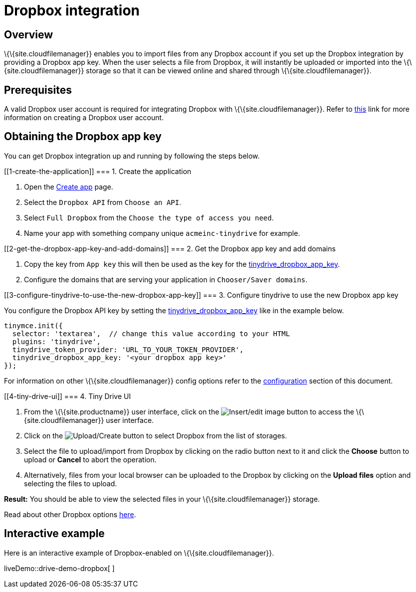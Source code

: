 = Dropbox integration

:title_nav: Dropbox

:description: Guide for setting up Tiny Drive with Dropbox.
:keywords: dropbox

== Overview

\{\{site.cloudfilemanager}} enables you to import files from any Dropbox account if you set up the Dropbox integration by providing a Dropbox app key. When the user selects a file from Dropbox, it will instantly be uploaded or imported into the \{\{site.cloudfilemanager}} storage so that it can be viewed online and shared through \{\{site.cloudfilemanager}}.

== Prerequisites

A valid Dropbox user account is required for integrating Dropbox with \{\{site.cloudfilemanager}}. Refer to https://help.dropbox.com/account/create-account[this] link for more information on creating a Dropbox user account.

== Obtaining the Dropbox app key

You can get Dropbox integration up and running by following the steps below.

[[1-create-the-application]]
=== 1. Create the application

[arabic]
. Open the https://www.dropbox.com/developers/apps/create[Create app] page.
. Select the `+Dropbox API+` from `+Choose an API+`.
. Select `+Full Dropbox+` from the `+Choose the type of access you need+`.
. Name your app with something company unique `+acmeinc-tinydrive+` for example.

[[2-get-the-dropbox-app-key-and-add-domains]]
=== 2. Get the Dropbox app key and add domains

[arabic]
. Copy the key from `+App key+` this will then be used as the key for the link:{baseurl}/plugins-ref/premium/tinydrive/configuration/dropbox-and-google-drive/#tinydrive_dropbox_app_key[tinydrive_dropbox_app_key].
. Configure the domains that are serving your application in `+Chooser/Saver domains+`.

[[3-configure-tinydrive-to-use-the-new-dropbox-app-key]]
=== 3. Configure tinydrive to use the new Dropbox app key

You configure the Dropbox API key by setting the link:{baseurl}/plugins-ref/premium/tinydrive/configuration/dropbox-and-google-drive/#tinydrive_dropbox_app_key[tinydrive_dropbox_app_key] like in the example below.

[source,js]
----
tinymce.init({
  selector: 'textarea',  // change this value according to your HTML
  plugins: 'tinydrive',
  tinydrive_token_provider: 'URL_TO_YOUR_TOKEN_PROVIDER',
  tinydrive_dropbox_app_key: '<your dropbox app key>'
});
----

For information on other \{\{site.cloudfilemanager}} config options refer to the link:{baseurl}/plugins-ref/premium/tinydrive/configuration/dropbox-and-google-drive/#configuringwithdropbox[configuration] section of this document.

[[4-tiny-drive-ui]]
=== 4. Tiny Drive UI

[arabic]
. From the \{\{site.productname}} user interface, click on the image:{baseurl}/images/insertimage.png[Insert/edit image] button to access the \{\{site.cloudfilemanager}} user interface.
. Click on the image:{baseurl}/images/upload.png[Upload/Create] button to select Dropbox from the list of storages.
. Select the file to upload/import from Dropbox by clicking on the radio button next to it and click the *Choose* button to upload or *Cancel* to abort the operation.
. Alternatively, files from your local browser can be uploaded to the Dropbox by clicking on the *Upload files* option and selecting the files to upload.

*Result:* You should be able to view the selected files in your \{\{site.cloudfilemanager}} storage.

Read about other Dropbox options https://www.dropbox.com/guide/business[here].

== Interactive example

Here is an interactive example of Dropbox-enabled on \{\{site.cloudfilemanager}}.

liveDemo::drive-demo-dropbox[ ]
